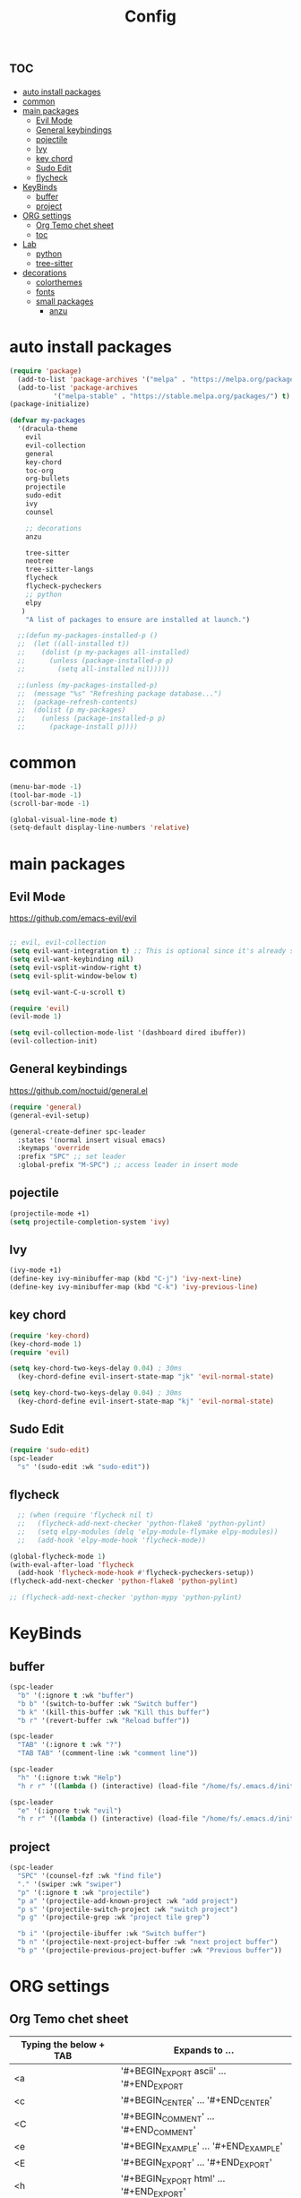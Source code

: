 #+TITLE:Config
#+AUTH
#+STARTUP: showeverything
#+OPTIONS: toc:2

* :toc:
- [[#auto-install-packages][auto install packages]]
- [[#common][common]]
- [[#main-packages][main packages]]
  - [[#evil-mode][Evil Mode]]
  - [[#general-keybindings][General keybindings]]
  - [[#pojectile][pojectile]]
  - [[#ivy][Ivy]]
  - [[#key-chord][key chord]]
  - [[#sudo-edit][Sudo Edit]]
  - [[#flycheck][flycheck]]
- [[#keybinds][KeyBinds]]
  - [[#buffer][buffer]]
  - [[#project][project]]
- [[#org-settings][ORG settings]]
  - [[#org-temo-chet-sheet][Org Temo chet sheet]]
  - [[#toc][toc]]
- [[#lab][Lab]]
  - [[#python][python]]
  - [[#tree-sitter][tree-sitter]]
- [[#decorations][decorations]]
  - [[#colorthemes][colorthemes]]
  - [[#fonts][fonts]]
  - [[#small-packages][small packages]]
    - [[#anzu][anzu]]

* auto install packages
#+begin_src emacs-lisp
(require 'package)
  (add-to-list 'package-archives '("melpa" . "https://melpa.org/packages/") t)
  (add-to-list 'package-archives
           '("melpa-stable" . "https://stable.melpa.org/packages/") t)
(package-initialize)

(defvar my-packages
  '(dracula-theme
    evil
    evil-collection
    general
    key-chord
    toc-org
    org-bullets
    projectile
    sudo-edit
    ivy
    counsel

    ;; decorations
    anzu

    tree-sitter
    neotree
    tree-sitter-langs
    flycheck
    flycheck-pycheckers
    ;; python
    elpy
   )
    "A list of packages to ensure are installed at launch.")

  ;;(defun my-packages-installed-p ()
  ;;  (let ((all-installed t))
  ;;    (dolist (p my-packages all-installed)
  ;;      (unless (package-installed-p p)
  ;;        (setq all-installed nil)))))

  ;;(unless (my-packages-installed-p)
  ;;  (message "%s" "Refreshing package database...")
  ;;  (package-refresh-contents)
  ;;  (dolist (p my-packages)
  ;;    (unless (package-installed-p p)
  ;;      (package-install p))))
#+end_src

* common
#+begin_src emacs-lisp
(menu-bar-mode -1)
(tool-bar-mode -1)
(scroll-bar-mode -1)

(global-visual-line-mode t)
(setq-default display-line-numbers 'relative)
#+end_src

* main packages
** Evil Mode
https://github.com/emacs-evil/evil

#+begin_src emacs-lisp

  ;; evil, evil-collection
  (setq evil-want-integration t) ;; This is optional since it's already set to t by default.
  (setq evil-want-keybinding nil)
  (setq evil-vsplit-window-right t)
  (setq evil-split-window-below t)

  (setq evil-want-C-u-scroll t)

  (require 'evil)
  (evil-mode 1)

  (setq evil-collection-mode-list '(dashboard dired ibuffer))
  (evil-collection-init)
#+end_src


** General keybindings
https://github.com/noctuid/general.el

#+begin_src emacs-lisp
  (require 'general)
  (general-evil-setup)

  (general-create-definer spc-leader
    :states '(normal insert visual emacs)
    :keymaps 'override
    :prefix "SPC" ;; set leader
    :global-prefix "M-SPC") ;; access leader in insert mode
#+end_src

** pojectile
#+begin_src emacs-lisp
  (projectile-mode +1)
  (setq projectile-completion-system 'ivy)
#+end_src

** Ivy
#+begin_src emacs-lisp
  (ivy-mode +1)
  (define-key ivy-minibuffer-map (kbd "C-j") 'ivy-next-line)
  (define-key ivy-minibuffer-map (kbd "C-k") 'ivy-previous-line)
#+end_src


** key chord
#+begin_src emacs-lisp
  (require 'key-chord)
  (key-chord-mode 1)
  (require 'evil)

  (setq key-chord-two-keys-delay 0.04) ; 30ms
    (key-chord-define evil-insert-state-map "jk" 'evil-normal-state)

  (setq key-chord-two-keys-delay 0.04) ; 30ms
    (key-chord-define evil-insert-state-map "kj" 'evil-normal-state)
#+end_src

** Sudo Edit
#+begin_src emacs-lisp
  (require 'sudo-edit)
  (spc-leader
    "s" '(sudo-edit :wk "sudo-edit"))
#+end_src

** flycheck
#+begin_src emacs-lisp
    ;; (when (require 'flycheck nil t)
    ;;   (flycheck-add-next-checker 'python-flake8 'python-pylint)
    ;;   (setq elpy-modules (delq 'elpy-module-flymake elpy-modules))
    ;;   (add-hook 'elpy-mode-hook 'flycheck-mode))

  (global-flycheck-mode 1)
  (with-eval-after-load 'flycheck
    (add-hook 'flycheck-mode-hook #'flycheck-pycheckers-setup))
  (flycheck-add-next-checker 'python-flake8 'python-pylint)

  ;; (flycheck-add-next-checker 'python-mypy 'python-pylint)
#+end_src

* KeyBinds
** buffer
#+begin_src emacs-lisp
  (spc-leader
    "b" '(:ignore t :wk "buffer")
    "b b" '(switch-to-buffer :wk "Switch buffer")
    "b k" '(kill-this-buffer :wk "Kill this buffer")
    "b r" '(revert-buffer :wk "Reload buffer"))

  (spc-leader 
    "TAB" '(:ignore t :wk "?")
    "TAB TAB" '(comment-line :wk "comment line"))

  (spc-leader
    "h" '(:ignore t:wk "Help")
    "h r r" '((lambda () (interactive) (load-file "/home/fs/.emacs.d/init.el")) :wk "Reload emacs config"))

  (spc-leader
    "e" '(:ignore t:wk "evil")
    "h r r" '((lambda () (interactive) (load-file "/home/fs/.emacs.d/init.el")) :wk "Reload emacs config"))
#+end_src
** project
#+begin_src emacs-lisp
(spc-leader
  "SPC" '(counsel-fzf :wk "find file")
  "." '(swiper :wk "swiper")
  "p" '(:ignore t :wk "projectile")
  "p a" '(projectile-add-known-project :wk "add project")
  "p s" '(projectile-switch-project :wk "switch project")
  "p g" '(projectile-grep :wk "project tile grep")

  "b i" '(projectile-ibuffer :wk "Switch buffer")
  "b n" '(projectile-next-project-buffer :wk "next project buffer")
  "b p" '(projectile-previous-project-buffer :wk "Previous buffer"))

#+end_src


* ORG settings
** Org Temo chet sheet
| Typing the below + TAB | Expands to ...                          |
|------------------------+-----------------------------------------|
| <a                     | '#+BEGIN_EXPORT ascii' … '#+END_EXPORT  |
| <c                     | '#+BEGIN_CENTER' … '#+END_CENTER'       |
| <C                     | '#+BEGIN_COMMENT' … '#+END_COMMENT'     |
| <e                     | '#+BEGIN_EXAMPLE' … '#+END_EXAMPLE'     |
| <E                     | '#+BEGIN_EXPORT' … '#+END_EXPORT'       |
| <h                     | '#+BEGIN_EXPORT html' … '#+END_EXPORT'  |
| <l                     | '#+BEGIN_EXPORT latex' … '#+END_EXPORT' |
| <q                     | '#+BEGIN_QUOTE' … '#+END_QUOTE'         |
| <s                     | '#+BEGIN_SRC' … '#+END_SRC'             |
| <v                     | '#+BEGIN_VERSE' … '#+END_VERSE'         |

** toc
#+begin_src emacs-lisp
  (require 'toc-org nil t)
     (add-hook 'org-mode-hook 'toc-org-enable)
     (add-hook 'org-mode-hook 'org-indent-mode)
     (setq toc-org-max-depth 3)

  (require 'org-bullets)
    (add-hook 'org-mode-hook (lambda () (org-bullets-mode 1)))

  (require 'org-bullets)
    (which-key-mode 1)

      (setq which-key-min-display-lines 10)
      (setq which-key-side-window-location 'bottom
      which-key-sort-order #'which-key-key-order-alpha
      which-key-separator " → " )

  (require 'org-tempo)

  (electric-indent-mode -1)
  (setq org-edit-src-content-indentation 0)
#+end_src

* Lab
** python
#+begin_src emacs-lisp
  (add-hook 'python-mode-hook #'elpy-enable 1)
  (add-hook 'python-mode-hook #'elpy-mode 1)
  (add-hook 'elpy-mode-hook (lambda () (highlight-indentation-mode -1)))
#+end_src
** tree-sitter
#+begin_src emacs-lisp
  (add-hook 'python-mode-hook #'tree-sitter-mode +1)
  (add-hook 'python-mode-hook #'tree-sitter-hl-mode +1)
#+end_src


* decorations
** colorthemes

#+begin_src emacs-lisp
(load-theme 'dracula t)
(add-to-list 'default-frame-alist '(alpha-background . 90)) ; For all new frames henceforth
#+end_src

** fonts
#+begin_src emacs-lisp

  (set-face-attribute 'default nil
    :font "JetBrainsMonoNL Nerd Font"
    :height 150 ;; 110
    ;; :height 110 ;; 110
    :weight 'medium)
  (set-face-attribute 'variable-pitch nil
    :font "JetBrainsMonoNL Nerd Font"
    :height 160 ;; 120
    ;; :height 120 ;; 120
    :weight 'medium)
  (set-face-attribute 'fixed-pitch nil
    :font "JetBrainsMonoNL Nerd Font"
    :height 150 ;; 110
    ;;:height 110 ;; 110
    :weight 'medium)
  ;; Makes commented text and keywords italics.
  ;; This is working in emacsclient but not emacs.
  ;; Your font must have an italic face available.
  (set-face-attribute 'font-lock-comment-face nil
    :slant 'italic)
  (set-face-attribute 'font-lock-keyword-face nil
    :slant 'italic)

  ;; This sets the default font on all graphical frames created after restarting Emacs.
  ;; Does the same thing as 'set-face-attribute default' above, but emacsclient fonts
  ;; are not right unless I also add this method of setting the default font.
  (add-to-list 'default-frame-alist '(font . "JetBrainsMonoNL Nerd Font"))

  ;; Uncomment the following line if line spacing needs adjusting.
  (setq-default line-spacing 0.12)

#+end_src

** small packages
*** anzu
https://github.com/emacsorphanage/anzu
anzu.el provides a minor mode which displays current match and total matches information in the mode-line in various search modes.
#+begin_src emacs-lisp
  (global-anzu-mode +1)
#+end_src
